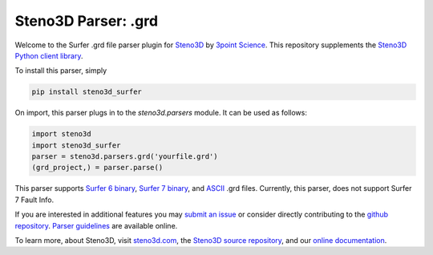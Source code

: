 Steno3D Parser: .grd
********************

.. image:: https://travis-ci.org/3ptscience/steno3d-surfer.svg?branch=master
    :target: https://travis-ci.org/3ptscience/steno3d-surfer

.. image:: https://img.shields.io/badge/license-MIT-blue.svg
    :alt: MIT License
    :target: https://github.com/3ptscience/steno3d-surfer/blob/master/LICENSE

.. image:: https://img.shields.io/badge/download-PyPI-yellow.svg
    :target: https://pypi.python.org/pypi/steno3d_surfer

Welcome to the Surfer .grd file parser plugin for `Steno3D <https://www.steno3d.com>`_
by `3point Science <https://www.3ptscience.com>`_. This repository supplements the
`Steno3D Python client library <https://github.com/3ptscience/steno3dpy>`_.

To install this parser, simply

.. code::

    pip install steno3d_surfer

On import, this parser plugs in to the `steno3d.parsers` module. It can be
used as follows:

.. code:: python

    import steno3d
    import steno3d_surfer
    parser = steno3d.parsers.grd('yourfile.grd')
    (grd_project,) = parser.parse()

This parser supports
`Surfer 6 binary <http://geospatialdesigns.com/surfer6_format.htm>`_,
`Surfer 7 binary <http://geospatialdesigns.com/surfer7_format.htm>`_, and
`ASCII <http://hs.umt.edu/geosciences/faculty/sheriff/equipment-techniques-and-cheats/surfergrids.pdf>`_
.grd files. Currently, this parser, does not support Surfer 7 Fault Info.

If you are interested in additional features you may
`submit an issue <https://github.com/3ptscience/steno3d-surfer/issues>`_
or consider directly contributing to the
`github repository <https://github.com/3ptscience/steno3d-surfer>`_. `Parser
guidelines <https://python.steno3d.com/en/latest/content/parsers.html>`_
are available online.

To learn more, about Steno3D, visit `steno3d.com <https://www.steno3d.com>`_, the
`Steno3D source repository <https://github.com/3ptscience/steno3dpy>`_, and our
`online documentation <https://steno3d.com/docs>`_.
